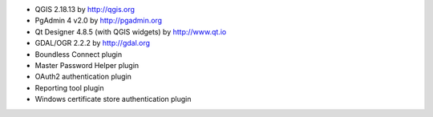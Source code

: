 * QGIS 2.18.13 by http://qgis.org
* PgAdmin 4 v2.0 by http://pgadmin.org
* Qt Designer 4.8.5 (with QGIS widgets) by http://www.qt.io
* GDAL/OGR 2.2.2 by http://gdal.org
* Boundless Connect plugin
* Master Password Helper plugin
* OAuth2 authentication plugin
* Reporting tool plugin
* Windows certificate store authentication plugin
